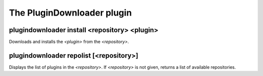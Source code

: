
.. _plugin-plugindownloader:

The PluginDownloader plugin
===========================

.. _command-plugindownloader-install:

plugindownloader install <repository> <plugin>
^^^^^^^^^^^^^^^^^^^^^^^^^^^^^^^^^^^^^^^^^^^^^^

Downloads and installs the *<plugin>* from the *<repository>*.

.. _command-plugindownloader-repolist:

plugindownloader repolist [<repository>]
^^^^^^^^^^^^^^^^^^^^^^^^^^^^^^^^^^^^^^^^

Displays the list of plugins in the *<repository>*.
If *<repository>* is not given, returns a list of available
repositories.

